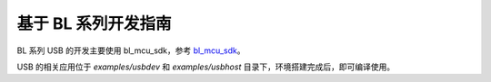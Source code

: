 基于 BL 系列开发指南
=========================

BL 系列 USB 的开发主要使用 bl_mcu_sdk，参考 `bl_mcu_sdk <https://github.com/bouffalolab/bl_mcu_sdk>`_。

USB 的相关应用位于 `examples/usbdev` 和 `examples/usbhost` 目录下，环境搭建完成后，即可编译使用。